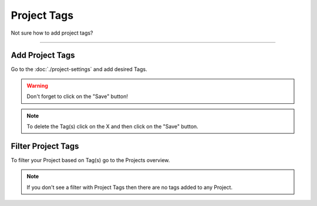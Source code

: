 ************
Project Tags
************

Not sure how to add project tags?

----

Add Project Tags
================

Go to the :doc:`./project-settings` and add desired Tags.

.. TODO::

    Add Screenshot Adding Project Tags

.. WARNING::

    Don't forget to click on the "Save" button!

.. NOTE::

    To delete the Tag(s) click on the X and then click on the "Save" button.

Filter Project Tags
===================

To filter your Project based on Tag(s) go to the Projects overview.

.. TODO::

    Add Screenshot Filtering Project by Tags

.. NOTE::

    If you don't see a filter with Project Tags then there are no tags added to any Project.
